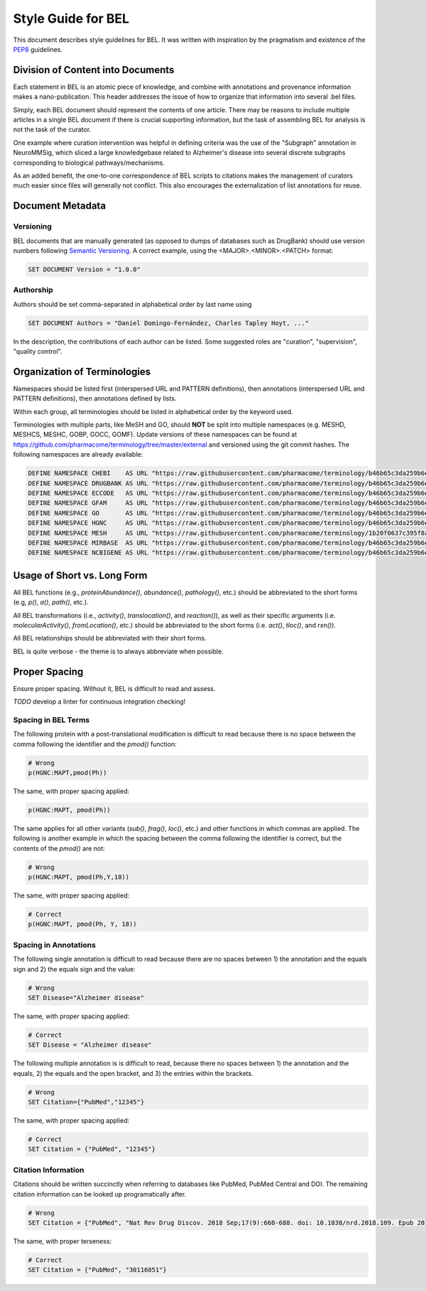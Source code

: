 Style Guide for BEL
===================
This document describes style guidelines for BEL. It was written with
inspiration by the pragmatism and existence of
the `PEP8 <https://www.python.org/dev/peps/pep-0008/>`_ guidelines.

Division of Content into Documents
----------------------------------
Each statement in BEL is an atomic piece of knowledge, and combine with
annotations and provenance information makes a nano-publication. This
header addresses the issue of how to organize that information into several
.bel files.

Simply, each BEL document should represent the contents of one article.
There may be reasons to include multiple articles in a single BEL document
if there is crucial supporting information, but the task of assembling BEL
for analysis is not the task of the curator.

One example where curation intervention was helpful in defining criteria
was the use of the "Subgraph" annotation in NeuroMMSig, which sliced a
large knowledgebase related to Alzheimer's disease into several discrete
subgraphs corresponding to biological pathways/mechanisms.

As an added benefit, the one-to-one correspondence of BEL scripts to
citations makes the management of curators much easier since files will
generally not conflict. This also encourages the externalization of
list annotations for reuse.

Document Metadata
-----------------
Versioning
**********
BEL documents that are manually generated (as opposed to dumps of
databases such as DrugBank) should use version numbers following
`Semantic Versioning <https://semver.org/>`_. A correct example,
using the <MAJOR>.<MINOR>.<PATCH> format:

.. code-block::

   SET DOCUMENT Version = "1.0.0"

Authorship
**********
Authors should be set comma-separated in alphabetical order by last name using

.. code-block::

   SET DOCUMENT Authors = "Daniel Domingo-Fernández, Charles Tapley Hoyt, ..."

In the description, the contributions of each author can be listed. Some suggested
roles are "curation", "supervision", "quality control".

Organization of Terminologies
-----------------------------
Namespaces should be listed first (interspersed URL and PATTERN definitions), then
annotations (interspersed URL and PATTERN definitions), then annotations defined by
lists.

Within each group, all terminologies should be listed in alphabetical order by
the keyword used.

Terminologies with multiple parts, like MeSH and GO, should **NOT** be split into
multiple namespaces (e.g. MESHD, MESHCS, MESHC, GOBP, GOCC, GOMF). Update versions
of these namespaces can be found at https://github.com/pharmacome/terminology/tree/master/external
and versioned using the git commit hashes. The following namespaces are already available:

.. code-block::

   DEFINE NAMESPACE CHEBI    AS URL "https://raw.githubusercontent.com/pharmacome/terminology/b46b65c3da259b6e86026514dfececab7c22a11b/external/chebi-names.belns"
   DEFINE NAMESPACE DRUGBANK AS URL "https://raw.githubusercontent.com/pharmacome/terminology/b46b65c3da259b6e86026514dfececab7c22a11b/external/drugbank-names.belns"
   DEFINE NAMESPACE ECCODE   AS URL "https://raw.githubusercontent.com/pharmacome/terminology/b46b65c3da259b6e86026514dfececab7c22a11b/external/ec-code.belns"
   DEFINE NAMESPACE GFAM     AS URL "https://raw.githubusercontent.com/pharmacome/terminology/b46b65c3da259b6e86026514dfececab7c22a11b/external/hgnc.genefamily-names.belns"
   DEFINE NAMESPACE GO       AS URL "https://raw.githubusercontent.com/pharmacome/terminology/b46b65c3da259b6e86026514dfececab7c22a11b/external/go-names.belns"
   DEFINE NAMESPACE HGNC     AS URL "https://raw.githubusercontent.com/pharmacome/terminology/b46b65c3da259b6e86026514dfececab7c22a11b/external/hgnc-names.belns"
   DEFINE NAMESPACE MESH     AS URL "https://raw.githubusercontent.com/pharmacome/terminology/1b20f0637c395f8aa89c2e2e342d7b704062c242/external/mesh-names.belns"
   DEFINE NAMESPACE MIRBASE  AS URL "https://raw.githubusercontent.com/pharmacome/terminology/b46b65c3da259b6e86026514dfececab7c22a11b/external/mirbase-names.belns"
   DEFINE NAMESPACE NCBIGENE AS URL "https://raw.githubusercontent.com/pharmacome/terminology/b46b65c3da259b6e86026514dfececab7c22a11b/external/entrez.belns"

Usage of Short vs. Long Form
----------------------------
All BEL functions (e.g., `proteinAbundance()`, `abundance()`, `pathology()`, etc.)
should be abbreviated to the short forms (e.g, `p()`, `a()`, `path()`, etc.).

All BEL transformations (i.e., `activity()`, `translocation()`, and `reaction()`),
as well as their specific arguments (i.e. `molecularActivity()`, `fromLocation()`, etc.)
should be abbreviated to the short forms (i.e. `act()`, `tloc()`, and `rxn()`).

All BEL relationships should be abbreviated with their short forms.

BEL is quite verbose - the theme is to always abbreviate when possible.

Proper Spacing
--------------
Ensure proper spacing. Without it, BEL is difficult to read and assess.

*TODO* develop a linter for continuous integration checking!

Spacing in BEL Terms
********************
The following protein with a post-translational modification is difficult
to read because there is no space between the comma following the identifier
and the `pmod()` function:

.. code-block::

    # Wrong
    p(HGNC:MAPT,pmod(Ph))

The same, with proper spacing applied:

.. code-block::

    p(HGNC:MAPT, pmod(Ph))

The same applies for all other variants (`sub()`, `frag()`, `loc()`, etc.)
and other functions in which commas are applied. The following is another
example in which the spacing between the comma following the identifier is
correct, but the contents of the `pmod()` are not:

.. code-block::

    # Wrong
    p(HGNC:MAPT, pmod(Ph,Y,18))

The same, with proper spacing applied:

.. code-block::

    # Correct
    p(HGNC:MAPT, pmod(Ph, Y, 18))

Spacing in Annotations
**********************
The following single annotation is difficult to read because there are
no spaces between 1) the annotation and the equals sign and 2) the
equals sign and the value:

.. code-block::

    # Wrong
    SET Disease="Alzheimer disease"

The same, with proper spacing applied:

.. code-block::

    # Correct
    SET Disease = "Alzheimer disease"

The following multiple annotation is is difficult to read, because there
no spaces between 1) the annotation and the equals, 2) the equals and the
open bracket, and 3) the entries within the brackets.

.. code-block::

    # Wrong
    SET Citation={"PubMed","12345"}

The same, with proper spacing applied:

.. code-block::

    # Correct
    SET Citation = {"PubMed", "12345"}

Citation Information
********************
Citations should be written succinctly when referring to databases like PubMed, PubMed Central and DOI. The remaining
citation information can be looked up programatically after.

.. code-block::

    # Wrong
    SET Citation = {"PubMed", "Nat Rev Drug Discov. 2018 Sep;17(9):660-688. doi: 10.1038/nrd.2018.109. Epub 2018 Aug 17.", "30116051"}

The same, with proper terseness:

.. code-block::

    # Correct
    SET Citation = {"PubMed", "30116051"}
